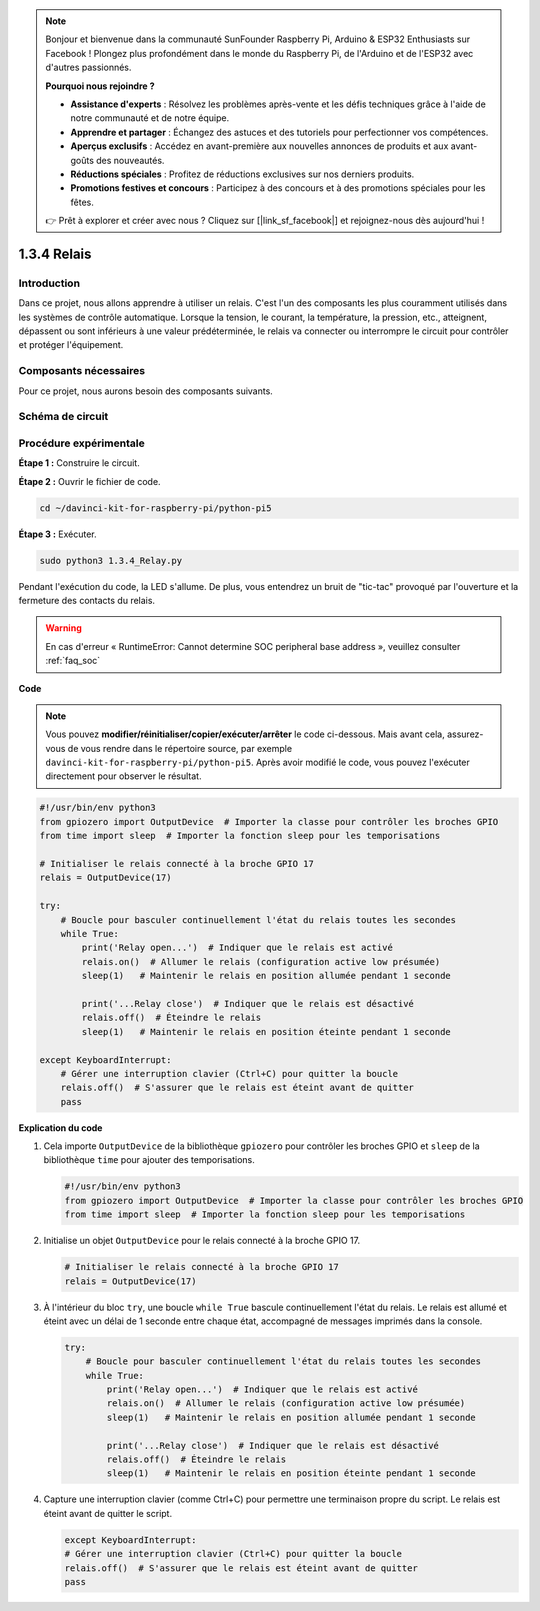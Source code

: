 .. note::

    Bonjour et bienvenue dans la communauté SunFounder Raspberry Pi, Arduino & ESP32 Enthusiasts sur Facebook ! Plongez plus profondément dans le monde du Raspberry Pi, de l'Arduino et de l'ESP32 avec d'autres passionnés.

    **Pourquoi nous rejoindre ?**

    - **Assistance d'experts** : Résolvez les problèmes après-vente et les défis techniques grâce à l'aide de notre communauté et de notre équipe.
    - **Apprendre et partager** : Échangez des astuces et des tutoriels pour perfectionner vos compétences.
    - **Aperçus exclusifs** : Accédez en avant-première aux nouvelles annonces de produits et aux avant-goûts des nouveautés.
    - **Réductions spéciales** : Profitez de réductions exclusives sur nos derniers produits.
    - **Promotions festives et concours** : Participez à des concours et à des promotions spéciales pour les fêtes.

    👉 Prêt à explorer et créer avec nous ? Cliquez sur [|link_sf_facebook|] et rejoignez-nous dès aujourd'hui !

.. _1.3.4_py_pi5:

1.3.4 Relais
==============

Introduction
---------------

Dans ce projet, nous allons apprendre à utiliser un relais. C'est l'un des 
composants les plus couramment utilisés dans les systèmes de contrôle automatique. 
Lorsque la tension, le courant, la température, la pression, etc., atteignent, dépassent 
ou sont inférieurs à une valeur prédéterminée, le relais va connecter ou interrompre 
le circuit pour contrôler et protéger l'équipement.

Composants nécessaires
--------------------------

Pour ce projet, nous aurons besoin des composants suivants.

.. image:: ../python_pi5/img/1.3.4_relay_list.png

.. raw:: html

   <br/>

Schéma de circuit
------------------

.. image:: ../python_pi5/img/1.3.4_relay_schematic.png


Procédure expérimentale
---------------------------

**Étape 1 :** Construire le circuit.

.. image:: ../python_pi5/img/1.3.4_relay_circuit.png

**Étape 2 :** Ouvrir le fichier de code.

.. raw:: html

   <run></run>

.. code-block::

    cd ~/davinci-kit-for-raspberry-pi/python-pi5

**Étape 3 :** Exécuter.

.. raw:: html

   <run></run>

.. code-block::

    sudo python3 1.3.4_Relay.py

Pendant l'exécution du code, la LED s'allume. De plus, vous entendrez un 
bruit de "tic-tac" provoqué par l'ouverture et la fermeture des contacts du relais.

.. warning::

    En cas d'erreur « RuntimeError: Cannot determine SOC peripheral base address », veuillez consulter :ref:`faq_soc`

**Code**

.. note::

    Vous pouvez **modifier/réinitialiser/copier/exécuter/arrêter** le code ci-dessous. Mais avant cela, assurez-vous de vous rendre dans le répertoire source, par exemple ``davinci-kit-for-raspberry-pi/python-pi5``. Après avoir modifié le code, vous pouvez l'exécuter directement pour observer le résultat.


.. raw:: html

    <run></run>

.. code-block:: python

   #!/usr/bin/env python3
   from gpiozero import OutputDevice  # Importer la classe pour contrôler les broches GPIO
   from time import sleep  # Importer la fonction sleep pour les temporisations

   # Initialiser le relais connecté à la broche GPIO 17
   relais = OutputDevice(17)

   try:
       # Boucle pour basculer continuellement l'état du relais toutes les secondes
       while True:
           print('Relay open...')  # Indiquer que le relais est activé
           relais.on()  # Allumer le relais (configuration active low présumée)
           sleep(1)   # Maintenir le relais en position allumée pendant 1 seconde

           print('...Relay close')  # Indiquer que le relais est désactivé
           relais.off()  # Éteindre le relais
           sleep(1)   # Maintenir le relais en position éteinte pendant 1 seconde

   except KeyboardInterrupt:
       # Gérer une interruption clavier (Ctrl+C) pour quitter la boucle
       relais.off()  # S'assurer que le relais est éteint avant de quitter
       pass


**Explication du code**

#. Cela importe ``OutputDevice`` de la bibliothèque ``gpiozero`` pour contrôler les broches GPIO et ``sleep`` de la bibliothèque ``time`` pour ajouter des temporisations.

   .. code-block:: python

       #!/usr/bin/env python3
       from gpiozero import OutputDevice  # Importer la classe pour contrôler les broches GPIO
       from time import sleep  # Importer la fonction sleep pour les temporisations

#. Initialise un objet ``OutputDevice`` pour le relais connecté à la broche GPIO 17.

   .. code-block:: python

       # Initialiser le relais connecté à la broche GPIO 17
       relais = OutputDevice(17)

#. À l'intérieur du bloc ``try``, une boucle ``while True`` bascule continuellement l'état du relais. Le relais est allumé et éteint avec un délai de 1 seconde entre chaque état, accompagné de messages imprimés dans la console.

   .. code-block:: python

       try:
           # Boucle pour basculer continuellement l'état du relais toutes les secondes
           while True:
               print('Relay open...')  # Indiquer que le relais est activé
               relais.on()  # Allumer le relais (configuration active low présumée)
               sleep(1)   # Maintenir le relais en position allumée pendant 1 seconde

               print('...Relay close')  # Indiquer que le relais est désactivé
               relais.off()  # Éteindre le relais
               sleep(1)   # Maintenir le relais en position éteinte pendant 1 seconde

#. Capture une interruption clavier (comme Ctrl+C) pour permettre une terminaison propre du script. Le relais est éteint avant de quitter le script.

   .. code-block:: python
       
       except KeyboardInterrupt:
       # Gérer une interruption clavier (Ctrl+C) pour quitter la boucle
       relais.off()  # S'assurer que le relais est éteint avant de quitter
       pass


